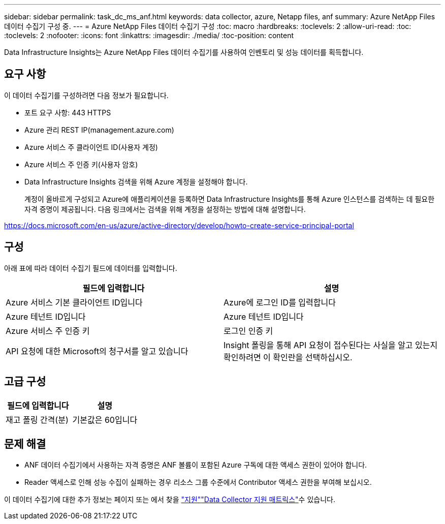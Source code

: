 ---
sidebar: sidebar 
permalink: task_dc_ms_anf.html 
keywords: data collector, azure, Netapp files, anf 
summary: Azure NetApp Files 데이터 수집기 구성 중. 
---
= Azure NetApp Files 데이터 수집기 구성
:toc: macro
:hardbreaks:
:toclevels: 2
:allow-uri-read: 
:toc: 
:toclevels: 2
:nofooter: 
:icons: font
:linkattrs: 
:imagesdir: ./media/
:toc-position: content


[role="lead"]
Data Infrastructure Insights는 Azure NetApp Files 데이터 수집기를 사용하여 인벤토리 및 성능 데이터를 획득합니다.



== 요구 사항

이 데이터 수집기를 구성하려면 다음 정보가 필요합니다.

* 포트 요구 사항: 443 HTTPS
* Azure 관리 REST IP(management.azure.com)
* Azure 서비스 주 클라이언트 ID(사용자 계정)
* Azure 서비스 주 인증 키(사용자 암호)
* Data Infrastructure Insights 검색을 위해 Azure 계정을 설정해야 합니다.
+
계정이 올바르게 구성되고 Azure에 애플리케이션을 등록하면 Data Infrastructure Insights를 통해 Azure 인스턴스를 검색하는 데 필요한 자격 증명이 제공됩니다. 다음 링크에서는 검색을 위해 계정을 설정하는 방법에 대해 설명합니다.



https://docs.microsoft.com/en-us/azure/active-directory/develop/howto-create-service-principal-portal[]



== 구성

아래 표에 따라 데이터 수집기 필드에 데이터를 입력합니다.

[cols="2*"]
|===
| 필드에 입력합니다 | 설명 


| Azure 서비스 기본 클라이언트 ID입니다 | Azure에 로그인 ID를 입력합니다 


| Azure 테넌트 ID입니다 | Azure 테넌트 ID입니다 


| Azure 서비스 주 인증 키 | 로그인 인증 키 


| API 요청에 대한 Microsoft의 청구서를 알고 있습니다 | Insight 폴링을 통해 API 요청이 접수된다는 사실을 알고 있는지 확인하려면 이 확인란을 선택하십시오. 
|===


== 고급 구성

[cols="2*"]
|===
| 필드에 입력합니다 | 설명 


| 재고 폴링 간격(분) | 기본값은 60입니다 
|===


== 문제 해결

* ANF 데이터 수집기에서 사용하는 자격 증명은 ANF 볼륨이 포함된 Azure 구독에 대한 액세스 권한이 있어야 합니다.
* Reader 액세스로 인해 성능 수집이 실패하는 경우 리소스 그룹 수준에서 Contributor 액세스 권한을 부여해 보십시오.


이 데이터 수집기에 대한 추가 정보는 페이지 또는 에서 찾을 link:concept_requesting_support.html["지원"]link:reference_data_collector_support_matrix.html["Data Collector 지원 매트릭스"]수 있습니다.
